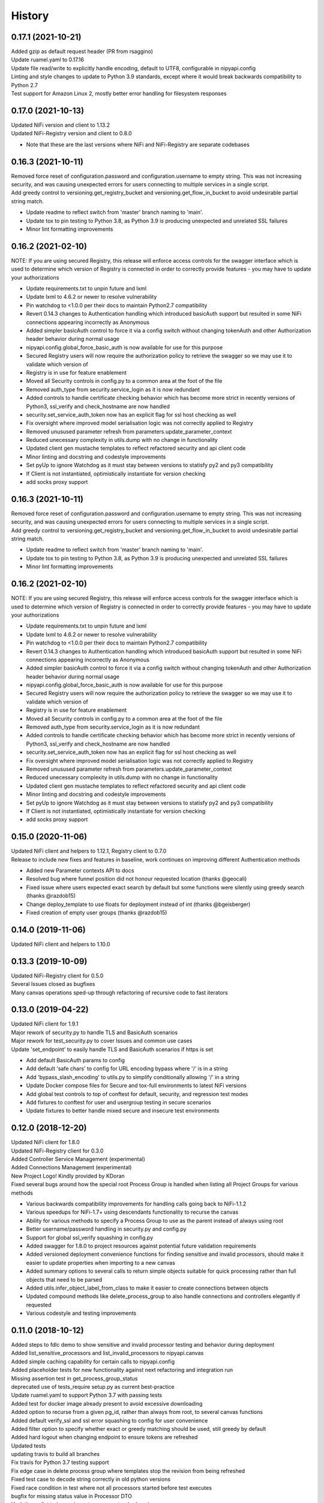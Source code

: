 =======
History
=======

0.17.1 (2021-10-21)
-------------------

| Added gzip as default request header (PR from rsaggino)
| Update ruamel.yaml to 0.17.16
| Update file read/write to explicitly handle encoding, default to UTF8, configurable in nipyapi.config
| Linting and style changes to update to Python 3.9 standards, except where it would break backwards compatibility to Python 2.7
| Test support for Amazon Linux 2, mostly better error handling for filesystem responses

0.17.0 (2021-10-13)
-------------------

| Updated NiFi version and client to 1.13.2
| Updated NiFi-Registry version and client to 0.8.0

* Note that these are the last versions where NiFi and NiFi-Registry are separate codebases

0.16.3 (2021-10-11)
-------------------

| Removed force reset of configuration.password and configuration.username to empty string. This was not increasing security, and was causing unexpected errors for users connecting to multiple services in a single script.
| Add greedy control to versioning.get_registry_bucket and versioning.get_flow_in_bucket to avoid undesirable partial string match.

* Update readme to reflect switch from 'master' branch naming to 'main'.
* Update tox to pin testing to Python 3.8, as Python 3.9 is producing unexpected and unrelated SSL failures
* Minor lint formatting improvements

0.16.2 (2021-02-10)
-------------------

| NOTE: If you are using secured Registry, this release will enforce access controls for the swagger interface which is used to determine which version of Registry is connected in order to correctly provide features - you may have to update your authorizations

* Update requirements.txt to unpin future and lxml
* Update lxml to 4.6.2 or newer to resolve vulnerability
* Pin watchdog to <1.0.0 per their docs to maintain Python2.7 compatibility
* Revert 0.14.3 changes to Authentication handling which introduced basicAuth support but resulted in some NiFi connections appearing incorrectly as Anonymous
* Added simpler basicAuth control to force it via a config switch without changing tokenAuth and other Authorization header behavior during normal usage
* nipyapi.config.global_force_basic_auth is now available for use for this purpose
* Secured Registry users will now require the authorization policy to retrieve the swagger so we may use it to validate which version of
* Registry is in use for feature enablement
* Moved all Security controls in config.py to a common area at the foot of the file
* Removed auth_type from security.service_login as it is now redundant
* Added controls to handle certificate checking behavior which has become more strict in recently versions of Python3, ssl_verify and check_hostname are now handled
* security.set_service_auth_token now has an explicit flag for ssl host checking as well
* Fix oversight where improved model serialisation logic was not correctly applied to Registry
* Removed unusused parameter refresh from parameters.update_parameter_context
* Reduced unecessary complexity in utils.dump with no change in functionality
* Updated client gen mustache templates to reflect refactored security and api client code
* Minor linting and docstring and codestyle improvements
* Set pyUp to ignore Watchdog as it must stay between versions to statisfy py2 and py3 compatibility
* If Client is not instantiated, optimistically instantiate for version checking
* add socks proxy support

0.16.3 (2021-10-11)
-------------------

| Removed force reset of configuration.password and configuration.username to empty string. This was not increasing security, and was causing unexpected errors for users connecting to multiple services in a single script.
| Add greedy control to versioning.get_registry_bucket and versioning.get_flow_in_bucket to avoid undesirable partial string match.

* Update readme to reflect switch from 'master' branch naming to 'main'.
* Update tox to pin testing to Python 3.8, as Python 3.9 is producing unexpected and unrelated SSL failures
* Minor lint formatting improvements

0.16.2 (2021-02-10)
-------------------

| NOTE: If you are using secured Registry, this release will enforce access controls for the swagger interface which is used to determine which version of Registry is connected in order to correctly provide features - you may have to update your authorizations

* Update requirements.txt to unpin future and lxml
* Update lxml to 4.6.2 or newer to resolve vulnerability
* Pin watchdog to <1.0.0 per their docs to maintain Python2.7 compatibility
* Revert 0.14.3 changes to Authentication handling which introduced basicAuth support but resulted in some NiFi connections appearing incorrectly as Anonymous
* Added simpler basicAuth control to force it via a config switch without changing tokenAuth and other Authorization header behavior during normal usage
* nipyapi.config.global_force_basic_auth is now available for use for this purpose
* Secured Registry users will now require the authorization policy to retrieve the swagger so we may use it to validate which version of
* Registry is in use for feature enablement
* Moved all Security controls in config.py to a common area at the foot of the file
* Removed auth_type from security.service_login as it is now redundant
* Added controls to handle certificate checking behavior which has become more strict in recently versions of Python3, ssl_verify and check_hostname are now handled
* security.set_service_auth_token now has an explicit flag for ssl host checking as well
* Fix oversight where improved model serialisation logic was not correctly applied to Registry
* Removed unusused parameter refresh from parameters.update_parameter_context
* Reduced unecessary complexity in utils.dump with no change in functionality
* Updated client gen mustache templates to reflect refactored security and api client code
* Minor linting and docstring and codestyle improvements
* Set pyUp to ignore Watchdog as it must stay between versions to statisfy py2 and py3 compatibility
* If Client is not instantiated, optimistically instantiate for version checking
* add socks proxy support

0.15.0 (2020-11-06)
-------------------

| Updated NiFi client and helpers to 1.12.1, Registry client to 0.7.0
| Release to include new fixes and features in baseline, work continues on improving different Authentication methods


* Added new Parameter contexts API to docs
* Resolved bug where funnel position did not honour requested location (thanks @geocali)
* Fixed issue where users expected exact search by default but some functions were silently using greedy search (thanks @razdob15)
* Change deploy_template to use floats for deployment instead of int (thanks @bgeisberger)
* Fixed creation of empty user groups (thanks @razdob15)

0.14.0 (2019-11-06)
-------------------

| Updated NiFi client and helpers to 1.10.0


0.13.3 (2019-10-09)
-------------------

| Updated NiFi-Registry client for 0.5.0
| Several Issues closed as bugfixes
| Many canvas operations sped-up through refactoring of recursive code to fast iterators


0.13.0 (2019-04-22)
-------------------

| Updated NiFi client for 1.9.1
| Major rework of security.py to handle TLS and BasicAuth scenarios
| Major rework for test_security.py to cover Issues and common use cases
| Update 'set_endpoint' to easily handle TLS and BasicAuth scenarios if https is set

* Add default BasicAuth params to config
* Add default 'safe chars' to config for URL encoding bypass where '/' is in a string
* Add 'bypass_slash_encoding' to utils.py to simplify conditionally allowing '/' in a string
* Update Docker compose files for Secure and tox-full environments to latest NiFi versions
* Add global test controls to top of conftest for default, security, and regression test modes
* Add fixtures to conftest for user and usergroup testing in secure scenarios
* Update fixtures to better handle mixed secure and insecure test environments


0.12.0 (2018-12-20)
-------------------

| Updated NiFi client for 1.8.0
| Updated NiFi-Registry client for 0.3.0
| Added Controller Service Management (experimental)
| Added Connections Management (experimental)
| New Project Logo! Kindly provided by KDoran
| Fixed several bugs around how the special root Process Group is handled when listing all Project Groups for various methods

* Various backwards compatibility improvements for handling calls going back to NiFi-1.1.2
* Various speedups for NiFi-1.7+ using descendants functionality to recurse the canvas
* Ability for various methods to specify a Process Group to use as the parent instead of always using root
* Better username/password handling in security.py and config.py
* Support for global ssl_verify squashing in config.py
* Added swagger for 1.8.0 to project resources against potential future validation requirements
* Added versioned deployment convenience functions for finding sensitive and invalid processors, should make it easier to update properties when importing to a new canvas
* Added summary options to several calls to return simple objects suitable for quick processing rather than full objects that need to be parsed
* Added utils.infer_object_label_from_class to make it easier to create connections between objects
* Updated compound methods like delete_process_group to also handle connections and controllers elegantly if requested
* Various codestyle and testing improvements



0.11.0 (2018-10-12)
-------------------

| Added steps to fdlc demo to show sensitive and invalid processor testing and behavior during deployment
| Added list_sensitive_processors and list_invalid_processors to nipyapi.canvas
| Added simple caching capability for certain calls to nipyapi.config
| Added placeholder tests for new functionality against next refactoring and integration run
| Missing assertion test in get_process_group_status
| deprecated use of tests_require setup.py as current best-practice
| Update ruamel.yaml to support Python 3.7 with passing tests
| Added test for docker image already present to avoid excessive downloading
| Added option to recurse from a given pg_id, rather than always from root, to several canvas functions
| Added default verify_ssl and ssl error squashing to config for user convenience
| Added filter option to specify whether exact or greedy matching should be used, still greedy by default
| Added hard logout when changing endpoint to ensure tokens are refreshed
| Updated tests
| updating travis to build all branches
| Fix travis for Python 3.7 testing support
| Fix edge case in delete process group where templates stop the revision from being refreshed
| Fixed test case to decode string correctly in old python versions
| Fixed race condition in test where not all processors started before test executes
| bugfix for missing status value in Processor DTO
| Updating pylint to ignore import errors on standard packages
| added logging to docker image control
| Bump version: 0.10.3 → 0.11.0
| Install requirements reset

0.10.3 (2018-08-28)
-------------------

| Minor bugfix for versioning/deploy_flow_version to resolve additional edge case for version number type


0.10.2 (2018-08-27)
-------------------

| BugFix for Issue #66 in security/get_access_policy_for_resource where NiFi Api is not expecting a resource_id to be submitted

0.10.1 (2018-08-21)
-------------------

| Minor bugfix for versioning/deploy_flow_version where version number should be a str instead of int


0.10.0 (2018-08-03)
-------------------

| Updated NiFi client for 1.7.1 release
| Updated NiFi-Registry client for 0.2.0 release

**Key Changes**

* Reworked NiFi-Registry pytest setup to support multiple versions
* Changed schedule_processor to use component. rather than status. tests as they are more reliable
* Swtiched Docker configs to use explicit versions instead of latest for more consistent behavior across environents

**Version Changes**

* Deprecated testing against NiFi-1.5.0 due to host headers issue - recommend users to upgrade to at least NiFi-1.6.0
* Deprecated testing against NiFi-1.4.0 as superfluous
* Added testing for NiFi-1.7.1 and NiFi-Registry-0.2.0


0.9.1 (2018-05-18)
------------------

| Updated Demos for 0.9 release

**New Features**

* Added a new demo for Flow Development LifeCycle which illustrates the steps a user might automate to promote Versioned Flows between NiFi environments
* Check out nipyapi.demo.fdlc to see more details

0.9.0 (2018-05-16)
------------------

| Updated NiFi client to 1.6.0 release

**Potentially Breaking Changes**

*Users should check the updated documentation and ensure their tests pass as expected*

* Several NiFi client API calls were inconsistently CamelCase'd and have been renamed in the upstream NiFi release, I have honoured those changes in this release. If you use them please check your function names if you get an error

**New Features**

* Added functionality to Deploy a versioned flow to the canvas. This was an oversight from the 0.8.0 release. Function is creatively named ./versioning/deploy_flow_version

**Other Notes**

* Updated the Issue Template to also ask how urgent the problem is so we can priortise work
* Where possible we have switched to using the Apache maintained Docker containers rather than our own, there should be no impact to this unless you were relying on some edge part of our test compose files


0.8.0 (2018-03-06)
------------------

| Introducing Secured environment support, vastly expanded Versioning support including import/export.
| Fixed Templates, better documentation, more demos, and NiFi version backtesting.

**Potentially Breaking Changes**

*Users should check the updated documentation and ensure their tests pass as expected*

* Import/Export of Flow Versions was reworked significantly and renamed to correct bugs and remove coding complications and be generally more obvious in its behavior
* Template upload/download reworked significantly to remove direct reliance on requests and correct bugs in some environments
* Reworked many list/get functions to be more standardised as we stabilise the approaches to certain tasks. This should not change again in future
* Standardised bad user submission on AssertionError, bad API submission errors on ValueError, and general API errors on ApiException. This standard should flow forwards
* Switched ruamel.yaml from >15 to <15 as advised in the project documentation, as >15 is not considered production ready

**Known Issues**

* Python2 environments with older versions of openssl may run into errors like 'SSLV3_ALERT_HANDSHAKE_FAILURE' when working in secured environments. This is not a NiPyApi bug, it's a problem with py2/openssl which is fixed by either upgrading openssl or moving to Python3 like you know you should

**New Features**

* Added support for working with secured NiFi environments, contributed by KevDoran
    * Added demo compatibility between secured_connection and console to produce a rich secured and version-controlled demo environment
    * Added many secured environment convenience functions to security.py
    * Integrated tokenAuth support throughout the low-level clients
* Added simple Docker deployment support in utils module for test, demo, and development
* Standardised all documentation on more readable docstrings and rst templates across the entire codebase
* Significantly expanded versioning support, users should consult the refreshed documentation
* Added experimental support for cleaning queues, process_groups, and setting scheduling of various components
* Many calls now have an auto-refresh before action option to simplify applying changes
* Implemented short and long wait controls for relevant functions to allow more deterministic changes
* Implemented generic object-list-filtering-for-a-string-in-a-field for many response get/list types
* Standardised many responses to conform to a common response contract: None for none, object for single, and list-of-objects for many
* Implemented import/export to json/yaml in versioning
* Added regression/backtesting for many functions going back through major release versions to NiFi-1.1.2. More details will be obvious from reading tests/conftest.py
* Test suites now more reliably clean up after themselves when executed on long-running environments
* Apparently logging is popular, so standard Python logging is now included

**Other notes**

* Various low-level SDK bugfixes corrected in the swagger spec and updated in the provided client
* Enhanced Template and Flow Versioning to handle significantly more complex flows
* Significantly enhanced testing fixtures
* Refactored several common functions to utils.py, and moved several common configurations to config.py
* versioning.get_flow will now export the raw Registry object for convenience when serialising flows
* Significantly improved Py2/Py3 compatibility handling, and import management within the package
* Removed docs dependency on M2R by converting everything over to reStructuredText

0.7.0 (2018-01-30)
------------------

* Updated project to support NiFi-1.5.0 and NiFi-Registry-0.1.0
* Merged api clients into main codebase, deprecated external client requirement
* Created centralised project configuration and test configuration
* Updated automated test environment to consistent docker for local and Travis
* Removed procedurally generated boilerplate stub tests to improve readability
* Moved pytest fixtures into conftest and expanded dramatically
* Added limited support for processor and process group scheduling
* Added support for all common Nifi-Registry calls
* Added a demo package to provide an interactive test and demo console
* Significant readme, contribution, and other documentation refresh
* Expanded CRUD support for most processor, process group and related tasks


0.6.1 (2018-01-04)
------------------

* Added requested functions to find and list Processors on the canvas
* Fixed list all process groups to include the root special case properly


0.6.0 (2017-12-31)
------------------

* Refactored many functions to use native NiFi datatypes instead of generics
* Standardised several call names for consistency
* Updated examples
* Created additional tests and enhanced existing to capture several exceptions


0.5.1 (2017-12-07)
------------------

* Added template import/export with working xml parsing and tests
* Added a ton of testing and validation steps
* Cleared many todos out of code by either implementing or moving to todo doc


0.5.0 (2017-12-06)
------------------

* migrated swagger_client to separate repo to allow independent versions
* refactored wrapper Classes to simpler functions instead
* cleaned up documentation and project administrivia to support the split

0.4.0 (2017-10-29)
------------------

* Added wrapper functions for many common Template commands (templates.py)
* Added new functions for common Process Groups commands (canvas.py)
* Significant test framework enhancements for wrapper functions
* Many coding style cleanups in preparation for filling out test suite
* Added linting
* Cleaned up docs layout and placement within project
* Integrated with TravisCI
* Dropped Python2.6 testing (wasn't listed as supported anyway)
* Updated examples and Readme to be more informative

0.3.2 (2017-09-04)
------------------

* Fixed bug where tox failing locally due to coveralls expecting travis
* Fixed bug where TravisCI failing due to incorrectly set install requirements
* Fixed bug where swagger_client not importing as expected


0.3.1 (2017-09-04)
------------------

* Fixed imports and requirements for wheel install from PyPi

0.3.0 (2017-09-04)
------------------

* Created basic wrapper structure for future development
* Added simple usage functions to complete todo task
* Added devnotes, updated usage, and various sundry other documentation cleanups
* Split tests into subfolders for better management and clarity
* Added Coveralls and License Badge
* Removed broken venv that ended up in project directory, added similar to ignore file
* Changed default URL in the configuration to default docker url and port on localhost

0.2.1 (2017-08-26)
------------------

* Fixed up removal of leftover swagger client dependencies

0.2.0 (2017-08-25)
------------------

* Merge the nifi swagger client into this repo as a sub package
    * Restructured tests into package subfolders
    * Consolidate package configuration
    * Setup package import structure
    * Updated usage instructions
    * Integrate documentation

0.1.2 (2017-08-24)
------------------

* Created basic integration with nifi-python-swagger-client

0.1.1 (2017-08-24)
------------------

* Cleaned up base project and integrations ready for code migration

0.1.0 (2017-08-24)
------------------

* First release on PyPI.
